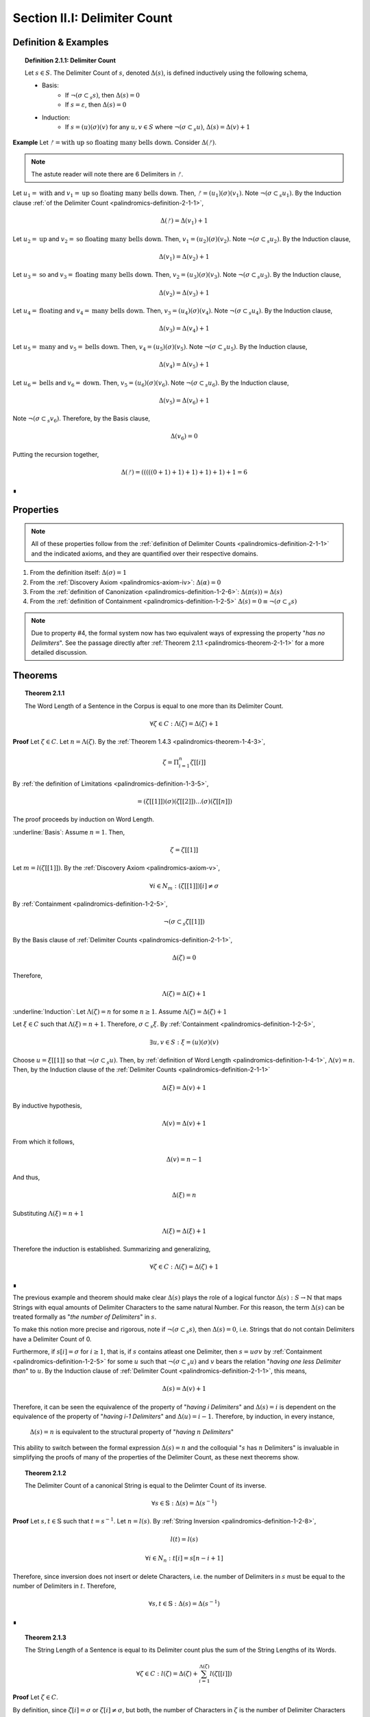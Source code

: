 .. _palindromics-section-ii-i:

Section II.I: Delimiter Count
=============================

.. _palindromics-delimiter-count:

Definition & Examples
---------------------

.. _palindromics-definition-2-1-1:

.. topic:: Definition 2.1.1: Delimiter Count

    Let :math:`s \in S`. The Delimiter Count of :math:`s`, denoted :math:`\Delta(s)`, is defined inductively using the following schema,

    - Basis: 
        - If :math:`\neg(\sigma \subset_s s)`, then :math:`\Delta(s) = 0`
        - If :math:`s = \varepsilon`, then :math:`\Delta(s) = 0`
    - Induction:
        - If :math:`s = (u)(\sigma)(v)` for any :math:`u,v \in S` where :math:`\neg(\sigma \subset_s u)`, :math:`\Delta(s) = \Delta(v) + 1`

**Example** Let :math:`ᚠ = \text{with up so floating many bells down}`. Consider :math:`\Delta(ᚠ)`.

.. note::

    The astute reader will note there are 6 Delimiters in :math:`ᚠ`.

Let :math:`u_1 = \text{with}` and :math:`v_1 = \text{up so floating many bells down}`. Then, :math:`ᚠ = (u_1)(\sigma)(v_1)`. Note :math:`\neg(\sigma \subset_s u_1)`. By the Induction clause :ref:`of the Delimiter Count <palindromics-definition-2-1-1>`,

.. math::

    \Delta(ᚠ) = \Delta(v_1) + 1

Let :math:`u_2 = \text{up}` and :math:`v_2 = \text{so floating many bells down}`. Then, :math:`v_1 = (u_2)(\sigma)(v_2)`. Note :math:`\neg(\sigma \subset_s u_2)`. By the Induction clause,

.. math::

    \Delta(v_1) = \Delta(v_2) + 1


Let :math:`u_3 = \text{so}` and :math:`v_3 = \text{floating many bells down}`. Then, :math:`v_2 = (u_3)(\sigma)(v_3)`. Note :math:`\neg(\sigma \subset_s u_3)`. By the Induction clause,

.. math::

    \Delta(v_2) = \Delta(v_3) + 1

Let :math:`u_4 = \text{floating}` and :math:`v_4 = \text{many bells down}`. Then, :math:`v_3 = (u_4)(\sigma)(v_4)`. Note :math:`\neg(\sigma \subset_s u_4)`. By the Induction clause,

.. math::

    \Delta(v_3) = \Delta(v_4) + 1

Let :math:`u_5 = \text{many}` and :math:`v_5 = \text{bells down}`. Then, :math:`v_4 = (u_5)(\sigma)(v_5)`. Note :math:`\neg(\sigma \subset_s u_5)`. By the Induction clause,

.. math::

    \Delta(v_4) = \Delta(v_5) + 1


Let :math:`u_6 = \text{bells}` and :math:`v_6 = \text{down}`. Then, :math:`v_5 = (u_6)(\sigma)(v_6)`. Note :math:`\neg(\sigma \subset_s u_6)`. By the Induction clause,

.. math::

    \Delta(v_5) = \Delta(v_6) + 1

Note :math:`\neg(\sigma \subset_s v_6)`. Therefore, by the Basis clause,

.. math::

    \Delta(v_6) = 0

Putting the recursion together,

.. math::

    \Delta(ᚠ) = (((((0 + 1) + 1) + 1) + 1) + 1) + 1 = 6

∎

.. _palindromics-delimiter-count-properties:

Properties
----------

.. note::

    All of these properties follow from the :ref:`definition of Delimiter Counts <palindromics-definition-2-1-1>` and the indicated axioms, and they are quantified over their respective domains.

1. From the definition itself: :math:`\Delta(\sigma) = 1`
2. From the :ref:`Discovery Axiom <palindromics-axiom-iv>`: :math:`\Delta(\alpha) = 0`
3. From the :ref:`definition of Canonization <palindromics-definition-1-2-6>`: :math:`\Delta(\pi(s)) = \Delta(s)`
4. From the :ref:`definition of Containment <palindromics-definition-1-2-5>` :math:`\Delta(s) = 0 \equiv \neg(\sigma \subset_s s)`

.. note::

    Due to property #4, the formal system now has two equivalent ways of expressing the property "*has no Delimiters*". See the passage directly after :ref:`Theorem 2.1.1 <palindromics-theorem-2-1-1>` for a more detailed discussion.

.. _palindromics-delimiter-count-theorems:

Theorems
--------

.. _palindromics-theorem-2-1-1:

.. topic:: Theorem 2.1.1

    The Word Length of a Sentence in the Corpus is equal to one more than its Delimiter Count.

    .. math::

        \forall \zeta \in C: \Lambda(\zeta) = \Delta(\zeta) + 1

**Proof** Let :math:`\zeta \in C`. Let :math:`n = \Lambda(\zeta)`. By the :ref:`Theorem 1.4.3 <palindromics-theorem-1-4-3>`,

.. math::

    \zeta = \Pi_{i=1}^{n} \zeta[[i]]

By :ref:`the definition of Limitations <palindromics-definition-1-3-5>`,

.. math::

    = (\zeta[[1]])(\sigma)(\zeta[[2]]) ... (\sigma)(\zeta[[n]])

The proof proceeds by induction on Word Length. 

.. Basis

:underline:`Basis`: Assume :math:`n = 1`. Then,

.. math::

    \zeta = \zeta[[1]]

Let :math:`m = l(\zeta[[1]])`. By the :ref:`Discovery Axiom <palindromics-axiom-v>`,

.. math::

    \forall i \in N_m: (\zeta[[1]])[i] \neq \sigma

By :ref:`Containment <palindromics-definition-1-2-5>`,

.. math::

    \neg(\sigma \subset_s \zeta[[1]])

By the Basis clause of :ref:`Delimiter Counts <palindromics-definition-2-1-1>`,

.. math::
    
    \Delta(\zeta) = 0

Therefore, 

.. math::

    \Lambda(\zeta) = \Delta(\zeta) + 1

.. INDUCTION

:underline:`Induction`: Let :math:`\Lambda(\zeta) = n` for some :math:`n \geq 1`. Assume :math:`\Lambda(\zeta) = \Delta(\zeta) + 1` 

Let :math:`\xi \in C` such that :math:`\Lambda(\xi) = n + 1`. Therefore, :math:`\sigma \subset_s \xi`. By :ref:`Containment <palindromics-definition-1-2-5>`,

.. math::

    \exists u,v \in S: \xi = (u)(\sigma)(v)

Choose :math:`u = \xi[[1]]` so that :math:`\neg(\sigma \subset_s u)`. Then, by :ref:`definition of Word Length <palindromics-definition-1-4-1>`, :math:`\Lambda(v) = n`. Then, by the Induction clause of the :ref:`Delimiter Counts <palindromics-definition-2-1-1>`

.. math::

    \Delta(\xi) = \Delta(v) + 1

By inductive hypothesis,

.. math::

    \Lambda(v) = \Delta(v) + 1

From which it follows,

.. math::

    \Delta(v) = n - 1

And thus, 

.. math::

    \Delta(\xi) = n

Substituting :math:`\Lambda(\xi) = n + 1`

.. math::

    \Lambda(\xi) = \Delta(\xi) + 1 

Therefore the induction is established. Summarizing and generalizing,

.. math::

    \forall \zeta \in C: \Lambda(\zeta) = \Delta(\zeta) + 1

∎

The previous example and theorem should make clear :math:`\Delta(s)` plays the role of a logical functor :math:`\Delta(s): S \to \mathbb{N}` that maps Strings with equal amounts of Delimiter Characters to the same natural Number. For this reason, the term :math:`\Delta(s)` can be treated formally as "*the number of Delimiters*" in :math:`s`. 

To make this notion more precise and rigorous, note if :math:`\neg(\sigma \subset_s s)`, then :math:`\Delta(s) = 0`, i.e. Strings that do not contain Delimiters have a Delimiter Count of 0. 

Furthermore, if :math:`s[i] = \sigma` for :math:`i \geq 1`, that is, if :math:`s` contains atleast one Delimiter, then :math:`s = {u}{\sigma}{v}` by :ref:`Containment <palindromics-definition-1-2-5>` for some :math:`u` such that :math:`\neg(\sigma \subset_s u)` and :math:`v` bears the relation "*having one less Delimiter than*" to :math:`u`. By the Induction clause of :ref:`Delimiter Count <palindromics-definition-2-1-1>`, this means,

.. math::

    \Delta(s) = \Delta(v) + 1

Therefore, it can be seen the equivalence of the property of "*having i Delimiters*" and :math:`\Delta(s) = i` is dependent on the equivalence of the property of "*having i-1 Delimiters*" and :math:`\Delta(u) = i - 1`. Therefore, by induction, in every instance,

    :math:`\Delta(s) = n` is equivalent to the structural property of "*having* :math:`n` *Delimiters*"

This ability to switch between the formal expression :math:`\Delta(s) = n` and the colloquial ":math:`s` has :math:`n` Delimiters" is invaluable in simplifying the proofs of many of the properties of the Delimiter Count, as these next theorems show.

.. _palindromics-theorem-2-1-2:

.. topic:: Theorem 2.1.2 

    The Delimiter Count of a canonical String is equal to the Delimter Count of its inverse.

    .. math::
    
        \forall s \in \mathbb{S}: \Delta(s) = \Delta(s^{-1})

**Proof** Let :math:`s, t \in \mathbb{S}` such that :math:`t = s^{-1}`. Let :math:`n = l(s)`. By :ref:`String Inversion <palindromics-definition-1-2-8>`, 

.. math::

    l(t) = l(s)

.. math::

    \forall i \in N_n: t[i] = s[n - i + 1]

Therefore, since inversion does not insert or delete Characters, i.e. the number of Delimiters in :math:`s` must be equal to the number of Delimiters in :math:`t`. Therefore, 

.. math::

    \forall s,t \in \mathbb{S}: \Delta(s) = \Delta(s^{-1})

∎

.. _palindromics-theorem-2-1-3:

.. topic:: Theorem 2.1.3

    The String Length of a Sentence is equal to its Delimiter count plus the sum of the String Lengths of its Words.

    .. math::

        \forall \zeta \in C: l(\zeta) = \Delta(\zeta) + \sum_{i=1}^{\Lambda(\zeta)} l(\zeta[[i]])

**Proof** Let :math:`\zeta \in C`. 

By definition, since :math:`\zeta[i] = \sigma` or :math:`\zeta[i] \neq \sigma`, but both, the number of Characters in :math:`\zeta` is the number of Delimiter Characters plus the number of non-Delimiter Characters. 

The number of Delimiter Characters in :math:`\zeta` is :math:`\Delta(\zeta)`.

The number of non-Delimiter Characters is exactly equal to sum of the number of Characters in each Word, :math:`\zeta[i]`, :math:`\sum_{i=1}^{\Lambda(\zeta)} l(\zeta[[i]])`.

Thus, putting everything together,

.. math::

    l(\zeta) = \Delta(\zeta) + \sum_{i=1}^{\Lambda(\zeta)} l(\zeta[i])

∎

.. _palindromics-theorem-2-1-4:

.. topic:: Theorem 2.1.4
    
    The number of Delimiters in two Concatenated Strings is equal to the sum of the number of Delimiters in each individual String.

    .. math::

        \forall s,t \in S: \Delta(st) = \Delta(s) + \Delta(t)

Let :math:`s,t \in S`. Then, by :ref:`Concatenation <palindromics-definition-1-2-1>`, :math:`st` is a String compose of non-overlapping Strings :math:`s` and :math:`s`. Therefore, by the law of disjoint unions, the number of Delimiters contained in :math:`st` must equal the sum of the of Delimiters contained in :math:`s` and the number of Delimiters contained in :math:`s`.

∎

The next theorem establishes an important property that will be essential in the study of palindromic parity.

.. _palindromics-theorem-2-1-5:

.. topic:: Theorem 2.1.5

    If a Canonical String is equal to its own Inverse and has an odd Delimiter Count, then its central Character is a Delimiter. 

    .. math::

        \forall s \in \mathbb{S}: ((\exists n \in \mathbb{N}: \Delta(s) = 2n +1 ) \land (s = s^{-1})) \implies s[\frac{l(s)+1}{2}] = \sigma

**Proof** Let :math:`s,t \in \mathbb{S}` such that :math:`\Delta(s) = 2n + 1` for some :math:`n \in \mathbb{N}` and :math:`t = s^{-1}`. Let :math:`m = l(s)`. Let :math:`P` be the set of Delimiter indices in :math:`s`,

.. math::

    P = \{ i \mid s[i] = \sigma \}

Then :math:`\lvert P \rvert = \Delta(s) = 2n + 1` by assumption.

By :ref:`String Inversion <palindromics-definition-1-2-8>`,

.. math::

    t[i] = s[m - i + 1]

In other words, every Delimiter in :math:`s` at :math:`i` must have a symmetric pair at :math:`m - i + 1` and visa versa. Since :math:`\lvert P \rvert` is odd, there must be one element of :math:`P` that is its own symmetric pair. This element must satisfy the condition,

.. math::

    j = m - j + 1

Solving for :math:`j`,

.. math::

    j = \frac{m + 1}{2} = \frac{l(s) + 1}{2} 

Therefore, the Character at :math:`j` in :math:`s` must be a Delimiter. Summarizing and generalizing,

.. math::

    \forall s \in \mathbb{S}: ((\exists n \in \mathbb{N}: \Delta(s) = 2n +1 ) \land (s = s^{-1})) \implies s[\frac{l(s)+1}{2}] = \sigma

∎

.. note::

    An interesting corollary to :ref:`Theorem 2.1.5 <palindromics-theorem-2-1-5>` is established in the next theorem. This shows the parity of a Canonical String can be inferred from its invertibility and the parity of its Delimter Count.

.. _palindromics-theorem-2-1-6:

.. topic:: Theorem 2.1.6 

    If a Canonical String is equal to its own Inverse and has an odd number of Delimiters, then its String Length must be odd.

    .. math::

        \forall s \in \mathbb{S}: ((\exists n \in \mathbb{N}: \Delta(s) = 2n + 1) \land (s = s^{-1})) \implies (\exists i \in N_{l(s)}: l(s) = 2i - 1)

**Proof** Let :math:`s \in \mathbb{S}`. Assume :math:`\Delta(s) = 2n + 1` for some :math:`n \in \mathbb{N}`. Assume :math:`s = s^{-1}`. By :ref:`Theorem 2.1.5 <palindromics-theorem-2-1-5>`,

.. math::

    s[\frac{l(s)+1}{2}] = \sigma

Therefore, 

.. math::

    \exists i \in N_{l(s)}: i = \frac{l(s) + 1}{2}

Which is equivalent to,

.. math::

    \exists i \in N_{l(s)}: l(s) = 2i - 1

∎

.. note::

    As will be shown over the course of the next theorems, the parity of the Delimter Count of a String is a *sufficient*, but not *necessary*, condition for the parity of its String Length.

    In other words, knowing an Invertible String has an odd number of Delimiters is sufficient for concluding its String Length is odd. However, an Invertible String which has an odd String Length does not necessarily have an odd number of Delimiters.

    In fact, this logic generalizes to *any* Alphabetic Character. If *any* Alphabetic Character occurs within a invertible Canonical String an odd number of times, then that is sufficient for concluding the String has an odd String Length.

.. important::

    :ref:`Theorem 2.1.5 <palindromics-theorem-1-2-5>` and :ref:`Theorem 2.1.6 <palindromics-theorem-2-1-6>` apply to *all* Strings in :math:`S`. However, the analogue for even Delimiter counts must be restricted to a special subdomain of :math:`S` where the Delimiter structure is regular, i.e. the *Dialect* of a Language, :math:`D`. 

    Moreover, the direct analogue of :ref:`Theorem 2.1.5 <palindromics-theorem-2-1-5>` requires the introduction of a key palindromic structural element, the *Pivot Character*, and the formal proof of a few of its key properties.

.. _palindromics-pivots:

Pivots
------

.. _palindromics-pivot-characters:

----------------
Pivot Characters
----------------

.. _palindromics-definition-2-1-2:

.. topic:: Definition 2.1.2: Pivot Characters

    Let :math:`s \in S`.

    The Left Pivot Character of :math:`s`, denoted :math:`\overrightarrow{\omega_s}`, is defined as the Character :math:`s[\overrightarrow{i}]`, where :math:`\overrightarrow{i}` is called the *Left Pivot Character Index*, which satisies the following conditions,

    1. If :math:`l(s)` is odd, then :math:`\overrightarrow{i} = \frac{l(s) + 1}{2}`
    2. If :math:`l(s)` is even, then :math:`\overrightarrow{i} = \frac{l(s)}{2}` 

    The Right Pivot, denoted :math:`\overleftarrow{\omega_s}`, is defined as the Character :math:`s[\overleftarrow{i}]`, where :math:`\overleftarrow{i}` is called the *Right Pivot Character Index*, which satisfies the following conditions,

    1. If :math:`l(s)` is odd, then :math:`\overleftarrow{i} = \frac{l(s) + 1}{2}`
    2. If :math:`l(s)` is even, then :math:`\overleftarrow{i} = \frac{l(s) + 2}{2}` 

    The *Pivot Character*, denoted :math:`\omega_s`, is defined as the Character which satisfies the following conditions,

    1. If :math:`\overleftarrow{\omega_s} = \overrightarrow{\omega_s}`, then :math:`\omega_s = \overleftarrow{\omega_s} = \overrightarrow{\omega_s}`
    2. If :math:`\overleftarrow{\omega_s} \neq \overrightarrow{\omega_s}`, then :math:`\omega_s = \varepsilon`

**Example** Let :math:`ᚠ = \text{strap on no parts}`. Then :math:`l(ᚠ) = 17`.

Thus, since :math:`l(ᚠ) = 17` is odd,

- *Left Pivot Character Index*: :math:`\overrightarrow{i} = \frac{17 + 1}{2} = 9`
- *Right Pivot Character Index*: :math:`\overleftarrow{i} = \frac{17 + 1}{2} = 9`
- *Left Pivot Character*: :math:`\overrightarrow{\omega_{ᚠ}} = ᚠ[9] = \sigma`
- *Right Pivot Character*: :math:`\overleftarrow{\omega_{ᚠ}} = ᚠ[9] = \sigma`
- *Pivot Character*: :math:`\omega_{ᚠ} =  ᚠ[9] = \sigma`

∎

**Example** Let :math:`ᚠ = \text{no noon on}`. Then `l(ᚠ)= 10`.

Thus, since :math:`l(ᚠ)= 10` is even,

- *Left Pivot Character Index*: :math:`\overrightarrow{i} = \frac{10}{2} = 5`
- *Right Pivot Character Index*: :math:`\overleftarrow{i} = \frac{10 + 2}{2} = 6`
- *Left Pivot Character*: :math:`\overrightarrow{\omega_{ᚠ}} = ᚠ[5] = \text{o}`
- *Right Pivot Character*: :math:`\overleftarrow{\omega_{ᚠ}} = ᚠ[6] = \text{o}`
- *Pivot Character*: :math:`\omega_{ᚠ} = \text{o}`

∎

**Example** Let :math:`ᚠ = \text{draw no dray a yard onward}`. Then `l(ᚠ)= 26`.

Thus, since :math:`l(ᚠ)= 26` is even,

- *Left Pivot Character Index*: :math:`\overrightarrow{i} = \frac{26}{2} = 13`
- *Right Pivot Character Index*: :math:`\overleftarrow{i} = \frac{26 + 2}{2} = 14`
- *Left Pivot Character*: :math:`\overrightarrow{\omega_{ᚠ}} = ᚠ[13] = \sigma`
- *Right Pivot Character*: :math:`\overleftarrow{\omega_{ᚠ}} = ᚠ[14] = \text{a}`
- *Pivot Character*: :math:`\omega_{ᚠ} = \varepsilon`

∎

.. note::

    From the previous examples, it should be clear a Pivot Character of a String is a Empty Character if and only if its String Length is even. However, if a Pivot Characteris a non-Empty Character, then it cannot be concluded whether the String Length is odd or even.

    However, it should be clear that if a Pivot Character is non-Empty, it imposes certain structural constraints on the String. These structural constraints will be more fully elaborated in the next series of theorems.

.. _palindromics-theorem-2-1-7:

.. topic:: Theorem 2.1.7

    If a Canonical String has an odd number of Delimiter Characters and is equal to its own Inverse, then its Left and Right Pivot Characters are equal.

    .. math::
    
        \forall s \in \mathbb{S}: ((\exists n \in \mathbb{N}: \Delta(s) = 2n + 1) \land (s = s^{-1})) \implies (\overrightarrow{\omega_s} = \overleftarrow{\omega_s})

**Proof**: Let :math:`s \in \mathbb{S}` such that :math:`\Delta(s) = 2n + 1` for some :math:`n \in \mathbb{N}` and :math:`s = s^{-1}`. Then, by :ref:`Theorem 2.1.6 <palindromics-theorem-2-1-6>`,

.. math::

    \exists i \in N_{l(t)}: l(s) = 2i - 1

Therefore, :math:`l(s)` is odd. By :ref:`definition of Pivot Characters <palindromics-definition-2-1-2>`,

.. math::

    \overrightarrow{\omega_s} = s[\frac{l(s) + 1}{2}]

.. math::

    \overleftarrow{\omega_s} = s[\frac{l(s) + 1}{2}]

Thus,

.. math::

    \overrightarrow{\omega_s} = \overleftarrow{\omega_s}

Summarizing and generalizing,

.. math::

    \forall s \in \mathbb{S}: ((\exists n \in \mathbb{N}: \Delta(s) = 2n + 1)) \implies (\overrightarrow{\omega_s} = \overleftarrow{\omega_s})

∎

.. _palindromics-theorem-2-1-8:

.. topic:: Theorem 2.1.8

    If a String in the Dialect has an even String Length and is equal to its own inverse, then its Left and Right Pivot Characters cannot be Delimiters.

    .. math::

        \forall s \in D: ((\exists n \in \mathbb{N}: \Delta(s) = 2n) \land (s = s^{-1})) \implies ((\overrightarrow{\omega_s} \neq \sigma) \land  (\overleftarrow{\omega_s} \neq \sigma))

**Proof** The proof is similar to :ref:`Theoreom 2.1.5 <palindromics-theorem-2-1-5>`. Let :math:`s,t \in D` such that :math:`\Delta(s) = 2n` for some :math:`n \in \mathbb{N}` and :math:`t = s^{-1}` with :math:`s = t`. Let :math:`m = l(s)`. Let :math:`P` be the set of Delimiter indices in :math:`s`,

.. math::

    P = \{ i \mid s[i] = \sigma \}

Then :math:`\lvert P \rvert = \Delta(s) = 2n` by assumption.

By :ref:`String Inversion <palindromics-definition-1-2-8>`,

.. math::

    t[i] = s[m - i + 1]

There are two cases to consider, :math:`l(s)` is even or :math:`l(s)` is odd.

.. EVEN CASE 

:underline:`Case I`: :math:`l(s) = m` is even.

Assume, for the sake of contradiction, :math:`s[\frac{l(s)}{2}] = s[\frac{m}{2}]= \sigma`. Then, every Delimiter must have a symmetric pair in :math:`P`.

.. math::

    t[i] = s[m - i  + 1]

So, using :math:`i = \frac{m}{2}`

.. math::

    t[\frac{m}{2}] = s[\frac{m}{2} + 1]

Therefore, 

.. math::

    s[\frac{m}{2}] = \sigma

.. math::

    s[\frac{m}{2} + 1] = \sigma

That is, two consecutive Characters in :math:`s` are Delimiters. But this is impossible if :math:`s \in D`. Therefore, it must be the case :math:`s[\frac{l(s)}{2}] \neq \sigma`. Likewise, :math:`s[\frac{l(s)}{2} + 1] \neq \sigma`. Since :math:`l(s)` is even, by :ref:`definition of Pivot Characters <palindromics-definition-2-1-2>`,

.. math::

    s[\frac{l(s) + 2}{2}] = \overleftarrow{\omega_s}

.. math::

    s[\frac{l(s)}{2}] = \overrightarrow{\omega_s}

It follows from this,

.. math::

    (\overleftarrow{\omega_s} \neq \sigma) \land (\overrightarrow{\omega_s} \neq \sigma)

.. ODD CASE 

:underline:`Case II`: :math:`l(s) = m` is odd. 

By :ref:`Theorem 2.1.7 <palindromics-theorem-2-1-7>`,

.. math::

    \overrightarrow{\omega_s} = \overleftarrow{\omega_s} \quad \text{ (1) }

Where, by :ref:`definition of Pivot Characters <palindromics-definition-2-1-2>`,

.. math::
    
    \omega_s = \overrightarrow{\omega_s} = \overleftarrow{\omega_s}

.. math::

    \omega_s = s[\frac{l(s) + 1}{2}]

Assume, for the sake of contradiction, :math:`\omega_s = \sigma`. Then, by :ref:`Containment <palindromics-definition-1-2-5>`

.. math::

    s = (u)(\sigma)(v)

From the :ref:`definition of Delimiter Count <palindromics-definition-2-1-1>`,

.. math::

    \Delta(s) = \Delta(u) + \Delta(v) + 1 = \Delta(uv) + 1

Where the last equality follows from :ref:`Theorem 2.1.4 <palindromics-theorem-2-1-4>`. Thus, since :math:`\Delta(s)` is even, the number of Delimiters in :math:`uv` is odd,

.. math::

    \Delta(uv) = 2n - 1

Furthermore, by repeated application of :ref:`Theorem 1.2.1 <palindromics-theorem-1-2-1>`

.. math::

    l(s) = l(u) + l(\sigma) + l(v) = l(u) + l(v) + 1 = l(uv) + 1

Thus,

.. math::
    
    l(uv) = l(s) - 1 = m - 1 \quad \text{ (2) }
 
From which it follows :math:`l(uv)` is even.

By repeated application of :ref:`Theorem 1.2.10 <palindromics-theorem-1-2-10>`

.. math::

    s^{-1} = ((u)(\sigma)(v))^{-1} = (v^{-1})(\sigma^{-1})(u^{-1})

By assumption, :math:`s = s^{-1}`. Using :math:`\sigma^{-1} = \sigma`, the previous equation becomes,

.. math::

    (u)(\sigma)(v) = (v^{-1})(\sigma)(u^{-1})

Note :math:`\sigma` in :math:`(u)(\sigma)(v)` occupies the same Character Index as the :math:`\sigma` in :math:`(v^{-1})(\sigma)(u^{-1})`, since :math:`\omega_s = s[\frac{l(s) + 1}{2}] = \sigma` and :math:`\omega_{s^{-1}} = s[\frac{l(s) + 1}{2}] = \sigma`. By the Left and Right Cancellation property of :ref:`Equality Axiom <palindromics-axiom-ii>`, it follows,

.. math::

    u = v^{-1}

And 

.. math::

    v = u^{-1}

Therefore,

.. math::

    uv = (v^{-1})(u^{-1}) = (uv)^{-1}

Now, consider what has been shown of :math:`uv`. :math:`\Delta(uv) = 2n - 1` and :math:`uv = (uv)^{-1}`. By :ref:`Theorem 2.1.6 <palindromics-theorem-2-1-6>`, this implies 

.. math::

    \exists j \in N_{l(uv)}: l(uv) = 2j - 1

But this contradicts (2), which states :math:`l(uv)` is even, which in turn followed directly from the assumption :math:`l(s)` is odd. Therefore, the only possibility is :math:`\omega_s \neq \sigma`. Therefore, from (1),

.. math::

    \overleftarrow{\omega_s} \neq \sigma

.. math::

    \overrightarrow{\omega_s} \neq \sigma

∎

.. _palindromics-theorem-2-1-9:

.. topic:: Theorem 2.1.9

    .. math::

        \forall s \in \mathbb{S}: ((\exists n \in \mathbb{N}: \Delta(s) = 2n) \land (s = s^{-1})) \implies \overrightarrow{\omega_s} = \overleftarrow{\omega_s}

**Proof** Let :math:`s \in \mathbb{S}` such that :math:`s = s^{-1}`. Let :math:`t \in D` such :math:`t = s^{-1}` and :math:`\Delta(s) = 2n` for some :math:`n \in \mathbb{N}`. Let :math:`m = l(s)`. Let :math:`P` be the set of Delimiter indices in :math:`s`,

.. math::

    P = \{ i \mid s[i] = \sigma \}

Then :math:`\lvert P \rvert = \Delta(s) = 2n` by assumption.

By :ref:`String Inversion <palindromics-definition-1-2-8>`,

.. math::

    t[i] = s[m - i + 1]

There are two cases to consider, :math:`l(s)` is even or :math:`l(s)` is odd.

.. EVEN CASE 

:underline:`Case I`: :math:`l(s) = m` is even.

By :ref:`Definition of Pivot Characters <palindromics-definition-2-1-2>`,

.. math::

    \overrightarrow{i} = \frac{l(s)}{2} = \frac{m}{2} \quad \text{ (1) }

.. math::

    \overleftarrow{i} = \frac{l(s)}{2} + 1  = \frac{m}{2} + 1 \quad \text{ (2) }

Therefore, the Pivot Characters must be consecutive Characters. 

Since :math:`\lvert P \rvert`, each index :math:`i` has a symmetric pair given by the inversion :math:`m - i + 1`,

.. math::

    \overrightarrow{i}_{\text{pair}} = m - \overrightarrow{i} + 1 = \frac{m}{2} + 1 \quad \text{ (3) }

.. math:: 

    \overleftarrow{i}_{\text{pair}} = m - \overleftarrow{i} + 1 = \frac{m}{2} \quad \text{ (4) }

Therefore, from (1) and (4) the Left Pivot Character Index pairs with the Right Pivot Character Index, and from (2) and (3) the Right Pivot Character Index pairs with Left Pivot Character Index,

.. math::

    \overrightarrow{i}_{\text{pair}} = \overleftarrow{i}

.. math::

    \overleftarrow{i}_{\text{pair}} = \overrightarrow{i}

By :ref:`definition of String Inversion <palindromics-definition-1-2-8>`,

.. math::

    t[\overrightarrow{i}] = s[\overrightarrow{i}_{\text{pair}}] = s[\overleftarrow{i}]

.. math::

    t[\overleftarrow{i}] = s[\overleftarrow{i}_{\text{pair}}] = s[\overrightarrow{i}]

Plugging in values,

.. math::

    t[\frac{m}{2}] = s[\frac{m}{2} + 1]

.. math::

    t[\frac{m}{2} +1] = s[\frac{m}{2}]

Using the assumption :math:`s = t`, it follows,

.. math::

    s[\frac{m}{2} + 1] = s[\frac{m}{2}]

Therefore,

.. math::

    \overleftarrow{\omega_s} = \overrightarrow{\omega_s}

.. ODD CASE 

:underline:`Case I`: :math:`l(s) = m` is odd.

This follows directly from the :ref:`definition of Pivot Characters <palindromics-definition-2-1-2>`. Therefore, both cases are established. Summarizing and generalizing,

.. math::

    \forall s \in \mathbb{S}: ((\exists n \in \mathbb{N}: \Delta(s) = 2n) \land (s = s^{-1})) \implies \overrightarrow{\omega_s} = \overleftarrow{\omega_s}

∎

.. _palindromics-theorem-2-1-10:

.. topic:: Theorem 2.1.10 

    If a Canonical String is equal to its own Inverse, then its Pivot Character is non-empty.
    
    .. math::

        \forall s \in \mathbb{S}: (s = s^{-1}) \implies (\omega_s \neq \varepsilon)

**Proof** Let :math:`s \in \mathbb{S}` such that :math:`s = s^{-1}`. 

By the laws of arithmetic, either :math:`\Delta(s)` is odd or it is even. 

If :math:`\Delta(s)` is odd, then by :ref:`Theorem 2.1.7 <palindromics-theorem-2-1-7>`, 

.. math::

    \overrightarrow{\omega_s} = \overleftarrow{\omega_s}

If :math:`\Delta(s)` is even, then by :ref:`Theorem 2.1.9 <palindromics-theorem-2-1-7>`,

.. math::

    \overrightarrow{\omega_s} = \overleftarrow{\omega_s}

In either case, the conclusion follows. Thus, summarizing and generalizing,

.. math::

    \forall s \in \mathbb{S}: (s = s^{-1}) \implies (\omega_s \neq \varepsilon)

∎

.. note::

    :ref:`Theorem 2.1.10 <palindromics-theorem-2-1-10>` establishes that all invertible Strings in the Canon have a non-Empty Pivot Character. As an immediate corollary to this theorem, if a canonical String has an Empty Pivot Character, then it cannot be invertible.

.. _palindromics-pivot-words:

-----------
Pivot Words
-----------

.. _palindromics-definition-2-1-3:

.. topic:: Definition 2.1.3: Pivot Word

    Let :math:`\zeta \in C`.

    The Left Pivot Word of :math:`\zeta`, denoted :math:`\overrightarrow{\Omega_{\zeta}}`, is defined as the Word :math:`\zeta[[\overrightarrow{j}]]`, where :math:`\overrightarrow{j}` is called the *Left Pivot Word Index*, which satisies the following conditions,

    1. If :math:`\Lambda(\zeta)` is odd, then :math:`\overrightarrow{j} = \frac{\Lambda(\zeta) + 1}{2}`
    2. If :math:`\Lambda(\zeta)` is even, then :math:`\overrightarrow{j} = \frac{\Lambda(\zeta)}{2}` 

    The Right Pivot Word, denoted :math:`\overleftarrow{\Omega_{\zeta}}`, is defined as the Word :math:`\zeta[[\overleftarrow{j}]]`, where :math:`\overleftarrow{j}` is called the *Right Pivot Word Index*, which satisfies the following conditions,

    1. If :math:`\Lambda(\zeta)` is odd, then :math:`\overleftarrow{j} = \frac{\Lambda(\zeta) + 1}{2}`
    2. If :math:`\Lambda(\zeta)` is even, then :math:`\overleftarrow{i} = \frac{\Lambda(\zeta) + 2}{2}` 

    The *Pivot Word*, denoted :math:`\Omega_{\zeta}`, is defined as the Character which satisfies the following conditions,

    1. If :math:`\overleftarrow{\Omega_{\zeta}} = \overrightarrow{\Omega_{\zeta}}`, then :math:`\Omega_{\zeta} = \overleftarrow{\Omega_{\zeta}} = \overrightarrow{\Omega_{\zeta}}`
    2. If :math:`\overleftarrow{\Omega_{\zeta}} \neq \overrightarrow{\Omega_{\zeta}}`, then :math:`\Omega_{\zeta} = \varepsilon`

**Example** Let `ᚠ_1 = \text{a crowd flowed over london bridge}`. Note :math:`\Lambda(ᚠ_1) = 6`.

- *Left Pivot Word Index*: :math:`\overrightarrow{j} = \frac{6}{2} = 3`
- *Right Pivot Word Index*: :math:`\overleftarrow{j} = \frac{8}{2} = 4`
- *Left Pivot Word*: :math:`ᚠ_1[[3]] = \overrightarrow{\Omega_{ᚠ_1}} = \text{flowed}`
- *Right Pivot Word*: :math:`ᚠ_1[[4]] = \overleftarrow{\Omega_{ᚠ_1}} = \text{over}`
- *Pivot Word*: :math:`\Omega_{ᚠ_1} = \varepsilon`

Let :math:`ᚠ_2 = \text{i had not thought death had undone so many}`. Note :math:`\Lambda(ᚠ_2) = 9`.

- *Left Pivot Word Index*: :math:`\overrightarrow{j} = \frac{10}{2} = 5`
- *Right Pivot Word Index*: :math:`\overleftarrow{j} = \frac{10}{2} = 5`
- *Left Pivot Word*: :math:`ᚠ_2[[3]] = \overrightarrow{\Omega_{ᚠ_2}} = \text{death}`
- *Right Pivot Word*: :math:`ᚠ_2[[4]] = \overleftarrow{\Omega_{ᚠ_2}} = \text{death}`
- *Pivot Word*: :math:`\Omega_{ᚠ_2} = \text{death}`

∎

.. _palindromics-theorem-2-1-11:

.. topic:: Theorem 2.1.11

    .. math::

        \forall \zeta \in C: (\exists i \in \mathbb{N}: \Delta(\zeta) = 2i) \implies (\Omega_{\zeta} \neq \varepsilon)

**Proof** Let :math:`\zeta \in C`. Assume :math:`\Delta(\zeta) = 2i` for some :math:`i \in \mathbb{N}`. Then, by :ref:`Theroem 2.1.1 <palindromics-theorem-2-1-1>`,

.. math::

    \Lambda(\zeta) = 2i + 1.

Thus, :math:`\Lambda(\zeta)` is odd. By the :ref:`definition of Pivot Words <palindromics-definition-2-1-3>`,

.. math::

    \overrightarrow{j} = \frac{\Lambda(\zeta) + 1}{2}

.. math::

    \overleftarrow{j} = \frac{\Lambda(\zeta) + 1}{2}`

Thus, 

.. math::

    \overrightarrow{\Omega_{\zeta}} = \overleftarrow{\Omega_{\zeta}}

.. math::

    \Omega_{\zeta} \neq \varepsilon

Therefore, summarizing and generalizing,

.. math::

    \forall \zeta \in C: (\exists i \in \mathbb{N}: \Delta(\zeta) = 2i) \implies (\Omega_{\zeta} \neq \varepsilon)

∎

.. _palindromics-theorem-2-1-12:

.. topic:: Theorem 2.1.12

    .. math::

        \forall \zeta \in C: (\exists i \in \mathbb{N}: \Delta(\zeta) = 2i + 1) \land (\zeta = \zeta^{-1}) \implies (\overrightarrow{\Omega_{\zeta}} = \overleftarrow{\Omega_{\zeta}}^{-1})

**Proof** Let :math:`\zeta \in C`. Assume :math:`\zeta = \zeta^{-1}` with :math:`\Delta(\zeta) = 2i + 1` for some :math:`i \in \mathbb{N}`.

Since :math:`\zeta = \zeta^{-1}`, it follows :math:`\zeta^{-1} \in C`. By :ref:`definition of Invertible Sentences <palindromics-definition-1-4-3>`, it follows :math:`\zeta \in K`. By :ref:`Theorem 1.4.11 <palindromics-theorem-1-4-11>`,

.. math::

    {\zeta}^{-1}[[j]] = (\zeta[[\Lambda(\zeta) - j + 1]])^{-1}

For all :math:`j \in N_{\Lambda(\zeta)}`. 

Furthermore, since :math:`\Delta(\zeta)` is odd and :math:`\zeta = \zeta^{-1}`, it follows from :ref:`Theorem 2.1.5 <palindromics-theorem-2-1-5>` and the :ref:`definition of Pivot Characters <palindromics-definition-2-1-2>`,

.. math::

    \omega_{\zeta} = \sigma

.. Going to need partial sentences here, I think.

.. .................................................................................

TODO

.. .................................................................................

.. _palindromics-theorem-2-1-13:

.. topic:: Theorem 2.1.13

    .. math::

        \forall \zeta \in C: (\exists i \in \mathbb{N}: \Delta(\zeta) = 2i) \land (\zeta = \zeta^{-1}) \implies (\Omega_{\zeta^{-1}} = {\Omega_{\zeta}}^{-1})

**Proof** Let :math:`\zeta \in C`. Assume :math:`\Delta(\zeta) = 2i` for some :math:`i \in \mathbb{N}`. Then, by :ref:`Theroem 2.1.11 <palindromics-theorem-2-1-1>`,

.. math::

    \Omega_{\zeta} \neq \varepsilon

Where the Pivot Word occurs at the Word Index, :math:`k = \frac{\Lambda(\zeta) + 1}{2}`i.e. 

.. math:: 

    \Omega_{\zeta} = \zeta[[\frac{\Lambda(\zeta) + 1}{2}]]

Since :math:`\zeta = \zeta^{-1}`, it follows :math:`\zeta^{-1} \in C`. By :ref:`definition of Invertible Sentences <palindromics-definition-1-4-3>`, it follows :math:`\zeta \in K`. By :ref:`Theorem 1.4.11 <palindromics-theorem-1-4-11>`,

.. math::

    {\zeta}^{-1}[[j]] = (\zeta[[\Lambda(\zeta) - j + 1]])^{-1}

For all :math:`j \in N_{\Lambda(\zeta)}`, including the Pivot Word Index. Substituting in the Pivot Word Index, the expression for the index on the RHS simplifies to,

.. math::

    \Lambda(\zeta) - \frac{\Lambda(\zeta) + 1}{2} + 1  = \frac{\Lambda(\zeta) + 1}{2}

Thus, 

.. math::

    {\zeta}^{-1}[[\frac{\Lambda(\zeta)+1}{2}]] = (\zeta[[\frac{\Lambda(\zeta) + 1}{2}]])^{-1}

Since :math:`\Lambda(\zeta^{-1}) = \Lambda(\zeta)`, i.e. their Pivot Word Indices are equal, this means the Inverse of the Pivot Word is the Pivot Word of the Inverse Sentence,

.. math::

    \Omega_{\zeta^{-1}} = {\Omega_{\zeta}}^{-1}

.. .................................................................................

TODO

.. .................................................................................
